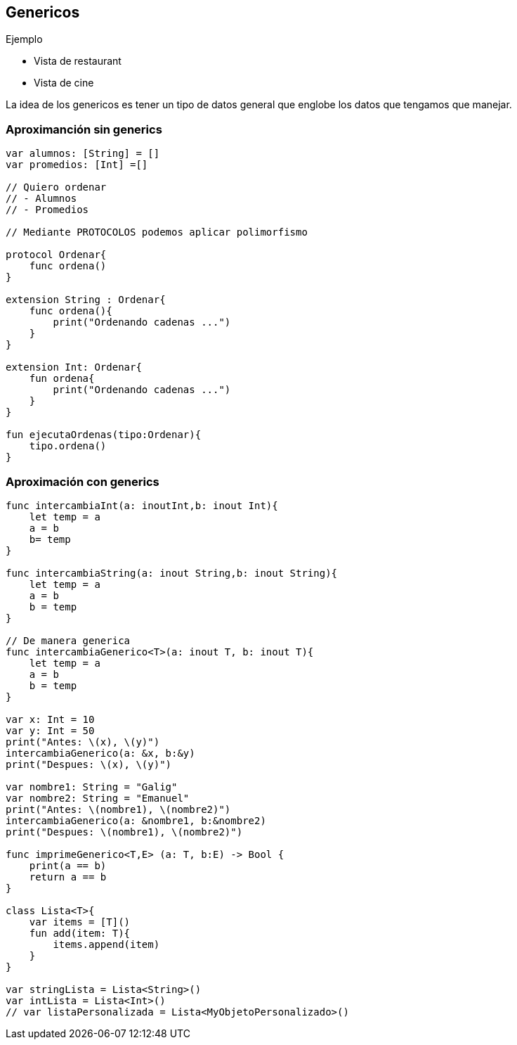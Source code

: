 == Genericos

.Ejemplo
* Vista de restaurant
* Vista de cine 

La idea de los genericos es tener un tipo de datos general que englobe los datos 
que tengamos que manejar.

=== Aproximanción sin generics

[source,swift]
----
var alumnos: [String] = []
var promedios: [Int] =[]

// Quiero ordenar
// - Alumnos
// - Promedios

// Mediante PROTOCOLOS podemos aplicar polimorfismo

protocol Ordenar{
    func ordena()
}

extension String : Ordenar{
    func ordena(){
        print("Ordenando cadenas ...")
    }
}

extension Int: Ordenar{
    fun ordena{
        print("Ordenando cadenas ...")
    }
}

fun ejecutaOrdenas(tipo:Ordenar){
    tipo.ordena()
}
----

=== Aproximación con generics

[source,swift]
----
func intercambiaInt(a: inoutInt,b: inout Int){
    let temp = a
    a = b 
    b= temp
}

func intercambiaString(a: inout String,b: inout String){
    let temp = a 
    a = b 
    b = temp
}

// De manera generica
func intercambiaGenerico<T>(a: inout T, b: inout T){ 
    let temp = a 
    a = b
    b = temp    
}

var x: Int = 10 
var y: Int = 50 
print("Antes: \(x), \(y)")
intercambiaGenerico(a: &x, b:&y)
print("Despues: \(x), \(y)")

var nombre1: String = "Galig" 
var nombre2: String = "Emanuel"
print("Antes: \(nombre1), \(nombre2)")
intercambiaGenerico(a: &nombre1, b:&nombre2)
print("Despues: \(nombre1), \(nombre2)")

func imprimeGenerico<T,E> (a: T, b:E) -> Bool {
    print(a == b)
    return a == b
}

class Lista<T>{
    var items = [T]() 
    fun add(item: T){
        items.append(item)
    }
}

var stringLista = Lista<String>()
var intLista = Lista<Int>()
// var listaPersonalizada = Lista<MyObjetoPersonalizado>()

----